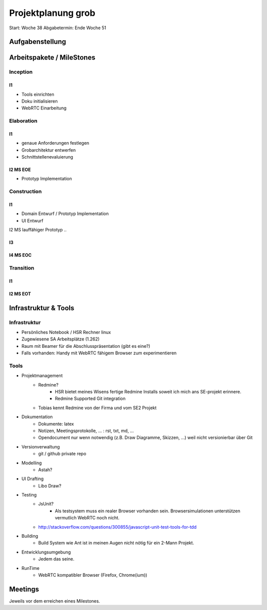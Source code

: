 ===================
Projektplanung grob
===================

Start: Woche 38
Abgabetermin: Ende Woche 51


Aufgabenstellung
================



Arbeitspakete / MileStones
==========================


Inception
-----------
I1
..
- Tools einrichten
- Doku initialisieren
- WebRTC Einarbeitung


Elaboration
-----------

I1
..
- genaue Anforderungen festlegen
- Grobarchitektur entwerfen
- Schnittstellenevaluierung

I2 MS EOE
.........
- Prototyp Implementation


Construction
------------
I1
..
- Domain Entwurf / Prototyp Implementation
- UI Entwurf

I2 MS lauffähiger Prototyp
..


I3
..


I4 MS EOC
.........


Transition
----------

I1
..


I2 MS EOT
.........




Infrastruktur & Tools
=====================

Infrastruktur
-------------
- Persönliches Notebook / HSR Rechner linux
- Zugewiesene SA Arbeitsplätze (1.262)
- Raum mit Beamer für die Abschlusspräsentation (gibt es eine?)
- Falls vorhanden: Handy mit WebRTC fähigem Browser zum experimentieren

Tools
-----
- Projektmanagement
	- Redmine?
		- HSR bietet meines Wisens fertige Redmine Installs soweit ich mich ans SE-projekt erinnere.
		- Redmine Supported Git integration
	- Tobias kennt Redmine von der Firma und vom SE2 Projekt
- Dokumentation
	- Dokumente: latex
	- Notizen, Meetingsprotokolle, ... : rst, txt, md, ...
	- Opendocument nur wenn notwendig (z.B. Draw Diagramme, Skizzen, ...) weil nicht versionierbar über Git
- Versionverwaltung
	- git / github private repo
- Modelling
	- Astah?
- UI Drafting
	- Libo Draw?
- Testing
	- JsUnit?
		- Als testsystem muss ein realer Browser vorhanden sein. Browsersimulationen unterstützen vermutlich WebRTC noch nicht.
	- http://stackoverflow.com/questions/300855/javascript-unit-test-tools-for-tdd
- Building
	- Build System wie Ant ist in meinen Augen nicht nötig für ein 2-Mann Projekt.
- Entwicklungsumgebung
	- Jedem das seine.
- RunTime
	- WebRTC kompatibler Browser (Firefox, Chrome(ium))


Meetings
========
Jeweils vor dem erreichen eines Milestones.

